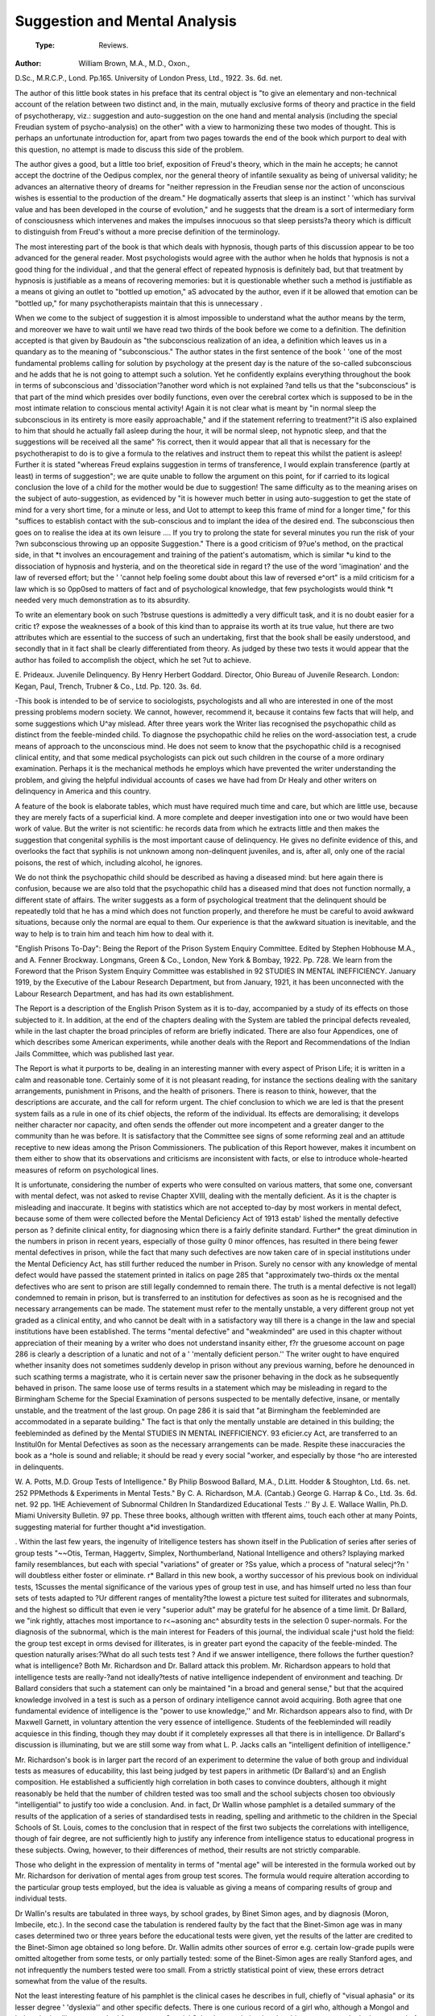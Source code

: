 Suggestion and Mental Analysis
================================

 :Type: Reviews.
:Author: William Brown, M.A., M.D., Oxon.,
D.Sc., M.R.C.P., Lond. Pp.165. University of London Press, Ltd., 1922.
3s. 6d. net.

The author of this little book states in his
preface that its central object is "to give an
elementary and non-technical account of the
relation between two distinct and, in the main,
mutually exclusive forms of theory and practice in the field of psychotherapy, viz.: suggestion and auto-suggestion on the one hand and
mental analysis (including the special Freudian system of psycho-analysis) on the other"
with a view to harmonizing these two modes
of thought. This is perhaps an unfortunate
introduction for, apart from two pages towards
the end of the book which purport to deal with
this question, no attempt is made to discuss
this side of the problem.

The author gives a good, but a little too
brief, exposition of Freud's theory, which in
the main he accepts; he cannot accept the
doctrine of the Oedipus complex, nor the
general theory of infantile sexuality as being
of universal validity; he advances an alternative theory of dreams for "neither repression
in the Freudian sense nor the action of unconscious wishes is essential to the production of
the dream." He dogmatically asserts that
sleep is an instinct ' 'which has survival value
and has been developed in the course of evolution," and he suggests that the dream is a
sort of intermediary form of consciousness
which intervenes and makes the impulses
innocuous so that sleep persists?a theory
which is difficult to distinguish from Freud's
without a more precise definition of the terminology.

The most interesting part of the book is
that which deals with hypnosis, though parts
of this discussion appear to be too advanced
for the general reader. Most psychologists
would agree with the author when he holds
that hypnosis is not a good thing for the individual , and that the general effect of repeated
hypnosis is definitely bad, but that treatment
by hypnosis is justifiable as a means of recovering memories: but it is questionable whether
such a method is justifiable as a means ot
giving an outlet to "bottled up emotion," aS
advocated by the author, even if it be allowed
that emotion can be "bottled up," for many
psychotherapists maintain that this is unnecessary .

When we come to the subject of suggestion it
is almost impossible to understand what the
author means by the term, and moreover we
have to wait until we have read two thirds of
the book before we come to a definition. The
definition accepted is that given by Baudouin
as "the subconscious realization of an idea,
a definition which leaves us in a quandary as
to the meaning of "subconscious." The
author states in the first sentence of the book
' 'one of the most fundamental problems calling
for solution by psychology at the present day
is the nature of the so-called subconscious
and he adds that he is not going to attempt
such a solution. Yet he confidently explains
everything throughout the book in terms of
subconscious and 'dissociation'?another word
which is not explained ?and tells us that the
"subconscious" is that part of the mind which
presides over bodily functions, even over the
cerebral cortex which is supposed to be in the
most intimate relation to conscious mental
activity! Again it is not clear what is meant
by "in normal sleep the subconscious in its
entirety is more easily approachable," and
if the statement referring to treatment?"it iS
also explained to him that should he actually
fall asleep during the hour, it will be normal
sleep, not hypnotic sleep, and that the suggestions will be received all the same" ?is correct, then it would appear that all that is
necessary for the psychotherapist to do is to
give a formula to the relatives and instruct
them to repeat this whilst the patient is
asleep! Further it is stated "whereas Freud
explains suggestion in terms of transference, I
would explain transference (partly at least)
in terms of suggestion"; we are quite unable
to follow the argument on this point, for if
carried to its logical conclusion the love of a
child for the mother would be due to suggestion! The same difficulty as to the meaning
arises on the subject of auto-suggestion, as
evidenced by "it is however much better in
using auto-suggestion to get the state of mind
for a very short time, for a minute or less, and
Uot to attempt to keep this frame of mind for
a longer time," for this "suffices to establish
contact with the sub-conscious and to implant
the idea of the desired end. The subconscious
then goes on to realise the idea at its own leisure .... If you try to prolong the state
for several minutes you run the risk of your
?wn subconscious throwing up an opposite
Suggestion." There is a good criticism of
9?ue's method, on the practical side, in that
*t involves an encouragement and training of
the patient's automatism, which is similar
*u kind to the dissociation of hypnosis and
hysteria, and on the theoretical side in regard
t? the use of the word 'imagination' and the
law of reversed effort; but the ' 'cannot help
foeling some doubt about this law of reversed
e^ort" is a mild criticism for a law which is so
0pp0sed to matters of fact and of psychological
knowledge, that few psychologists would think
*t needed very much demonstration as to its
absurdity.

To write an elementary book on such
?bstruse questions is admittedly a very difficult task, and it is no doubt easier for a critic
t? expose the weaknesses of a book of this kind
than to appraise its worth at its true value,
hut there are two attributes which are essential to the success of such an undertaking, first
that the book shall be easily understood, and
secondly that in it fact shall be clearly differentiated from theory. As judged by these
two tests it would appear that the author has
foiled to accomplish the object, which he set
?ut to achieve.

E. Prideaux.
Juvenile Delinquency. By Henry Herbert
Goddard. Director, Ohio Bureau of
Juvenile Research. London: Kegan,
Paul, Trench, Trubner & Co., Ltd. Pp.
120. 3s. 6d.

-This book is intended to be of service to
sociologists, psychologists and all who are
interested in one of the most pressing problems
modern society. We cannot, however,
recommend it, because it contains few facts
that will help, and some suggestions which
U^ay mislead. After three years work the
Writer lias recognised the psychopathic child
as distinct from the feeble-minded child. To
diagnose the psychopathic child he relies on
the word-association test, a crude means of
approach to the unconscious mind. He does
not seem to know that the psychopathic child
is a recognised clinical entity, and that some
medical psychologists can pick out such
children in the course of a more ordinary
examination. Perhaps it is the mechanical
methods he employs which have prevented the
writer understanding the problem, and giving
the helpful individual accounts of cases we
have had from Dr Healy and other writers on
delinquency in America and this country.

A feature of the book is elaborate tables,
which must have required much time and
care, but which are little use, because they are
merely facts of a superficial kind. A more
complete and deeper investigation into one or
two would have been work of value. But the
writer is not scientific: he records data from
which he extracts little and then makes the
suggestion that congenital syphilis is the
most important cause of delinquency. He
gives no definite evidence of this, and overlooks the fact that syphilis is not unknown
among non-delinquent juveniles, and is, after
all, only one of the racial poisons, the rest of
which, including alcohol, he ignores.

We do not think the psychopathic child
should be described as having a diseased
mind: but here again there is confusion,
because we are also told that the psychopathic
child has a diseased mind that does not function normally, a different state of affairs. The
writer suggests as a form of psychological
treatment that the delinquent should be
repeatedly told that he has a mind which does
not function properly, and therefore he must
be careful to avoid awkward situations,
because only the normal are equal to them.
Our experience is that the awkward situation
is inevitable, and the way to help is to train
him and teach him how to deal with it.

"English Prisons To-Day": Being the
Report of the Prison System Enquiry
Committee. Edited by Stephen Hobhouse M.A., and A. Fenner Brockway.
Longmans, Green & Co., London, New
York & Bombay, 1922. Pp. 728.
We learn from the Foreword that the Prison
System Enquiry Committee was established in
92 STUDIES IN MENTAL INEFFICIENCY.
January 1919, by the Executive of the Labour
Research Department, but from January,
1921, it has been unconnected with the Labour
Research Department, and has had its own
establishment.

The Report is a description of the English
Prison System as it is to-day, accompanied
by a study of its effects on those subjected
to it. In addition, at the end of the chapters
dealing with the System are tabled the principal defects revealed, while in the last chapter
the broad principles of reform are briefly
indicated. There are also four Appendices,
one of which describes some American experiments, while another deals with the Report
and Recommendations of the Indian Jails
Committee, which was published last year.

The Report is what it purports to be, dealing
in an interesting manner with every aspect of
Prison Life; it is written in a calm and reasonable tone. Certainly some of it is not pleasant
reading, for instance the sections dealing
with the sanitary arrangements, punishment
in Prisons, and the health of prisoners. There
is reason to think, however, that the descriptions are accurate, and the call for reform
urgent. The chief conclusion to which we
are led is that the present system fails as a
rule in one of its chief objects, the reform of
the individual. Its effects are demoralising;
it develops neither character nor capacity,
and often sends the offender out more incompetent and a greater danger to the community
than he was before. It is satisfactory that the
Committee see signs of some reforming zeal
and an attitude receptive to new ideas among
the Prison Commissioners. The publication
of this Report however, makes it incumbent
on them either to show that its observations
and criticisms are inconsistent with facts, or
else to introduce whole-hearted measures of
reform on psychological lines.

It is unfortunate, considering the number
of experts who were consulted on various
matters, that some one, conversant with
mental defect, was not asked to revise Chapter
XVIII, dealing with the mentally deficient.
As it is the chapter is misleading and inaccurate. It begins with statistics which are not
accepted to-day by most workers in mental
defect, because some of them were collected
before the Mental Deficiency Act of 1913 estab'
lished the mentally defective person as ?
definite clinical entity, for diagnosing whicn
there is a fairly definite standard. Further*
the great diminution in the numbers in prison
in recent years, especially of those guilty 0
minor offences, has resulted in there being
fewer mental defectives in prison, while the
fact that many such defectives are now taken
care of in special institutions under the
Mental Deficiency Act, has still further reduced
the number in Prison. Surely no censor with
any knowledge of mental defect would have
passed the statement printed in italics on
page 285 that "approximately two-thirds ox
the mental defectives who are sent to prison
are still legally condemned to remain there.
The truth is a mental defective is not legall)
condemned to remain in prison, but is transferred to an institution for defectives as soon
as he is recognised and the necessary arrangements can be made. The statement must
refer to the mentally unstable, a very different
group not yet graded as a clinical entity, and
who cannot be dealt with in a satisfactory way
till there is a change in the law and special
institutions have been established. The
terms "mental defective" and "weakminded" are used in this chapter without
appreciation of their meaning by a writer
who does not understand insanity either, f?r
the gruesome account on page 286 is clearly a
description of a lunatic and not of a ' 'mentally
deficient person.'' The writer ought to have
enquired whether insanity does not sometimes
suddenly develop in prison without any previous warning, before he denounced in such
scathing terms a magistrate, who it is certain
never saw the prisoner behaving in the dock
as he subsequently behaved in prison. The
same loose use of terms results in a statement
which may be misleading in regard to the
Birmingham Scheme for the Special Examination of persons suspected to be mentally defective, insane, or mentally unstable, and the
treatment of the last group. On page 286
it is said that "at Birmingham the feebleminded are accommodated in a separate
building." The fact is that only the mentally unstable are detained in this building;
the feebleminded as defined by the Mental
STUDIES IN MENTAL INEFFICIENCY. 93
eficier.cy Act, are transferred to an Institul0n for Mental Defectives as soon as the
necessary arrangements can be made.
Respite these inaccuracies the book as a
^hole is sound and reliable; it should be read
y every social "worker, and especially by those
^ho are interested in delinquents.

W. A. Potts, M.D.
Group Tests of Intelligence." By
Philip Boswood Ballard, M.A., D.Litt.
Hodder & Stoughton, Ltd. 6s. net.
252 PPMethods & Experiments in Mental
Tests." By C. A. Richardson, M.A.
(Cantab.) George G. Harrap & Co., Ltd.
3s. 6d. net. 92 pp.
1HE Achievement of Subnormal Children
In Standardized Educational Tests .''
By J. E. Wallace Wallin, Ph.D. Miami
University Bulletin. 97 pp.
These three books, although written with
tfferent aims, touch each other at many
Points, suggesting material for further thought
a*id investigation.

. Within the last few years, the ingenuity of
lritelligence testers has shown itself in the
Publication of series after series of group tests
"~~Otis, Terman, Haggertv, Simplex, Northumberland, National Intelligence and others?
lsplaying marked family resemblances, but
each with special "variations" of greater or
?Ss yalue, which a process of "natural selecj^?n ' will doubtless either foster or eliminate.
r* Ballard in this new book, a worthy successor of his previous book on individual tests,
1Scusses the mental significance of the various
ypes of group test in use, and has himself
urted no less than four sets of tests adapted to
?Ur different ranges of mentality?the lowest
a picture test suited for illiterates and subnormals, and the highest so difficult that even
ie very "superior adult" may be grateful for
he absence of a time limit. Dr Ballard, we
"ink rightly, attaches most importance to
r<~asoning anc^ absurdity tests in the selection
0 super-normals. For the diagnosis of the
subnormal, which is the main interest for
Feaders of this journal, the individual scale
j^ust hold the field: the group test except in
orms devised for illiterates, is in greater part
eyond the capacity of the feeble-minded.
The question naturally arises:?What do all
such tests test ? And if we answer intelligence,
there follows the further question? what is
intelligence? Both Mr. Richardson and Dr.
Ballard attack this problem. Mr. Richardson
appears to hold that intelligence tests are
really-?and not ideally?tests of native intelligence independent of environment and
teaching. Dr Ballard considers that such a
statement can only be maintained "in a broad
and general sense," but that the acquired
knowledge involved in a test is such as a person
of ordinary intelligence cannot avoid acquiring. Both agree that one fundamental evidence of intelligence is the "power to use
knowledge,'' and Mr. Richardson appears also
to find, with Dr Maxwell Garnett, in voluntary attention the very essence of intelligence.
Students of the feebleminded will readily
acquiesce in this finding, though they may
doubt if it completely expresses all that there
is in intelligence. Dr Ballard's discussion
is illuminating, but we are still some way
from what L. P. Jacks calls an "intelligent
definition of intelligence."

Mr. Richardson's book is in larger part the
record of an experiment to determine the value
of both group and individual tests as measures
of educability, this last being judged by test
papers in arithmetic (Dr Ballard's) and an
English composition. He established a sufficiently high correlation in both cases to convince doubters, although it might reasonably
be held that the number of children tested was
too small and the school subjects chosen too
obviously "intelligential" to justify too wide
a conclusion. And. in fact, Dr Wallin whose
pamphlet is a detailed summary of the results
of the application of a series of standardised
tests in reading, spelling and arithmetic to the
children in the Special Schools of St. Louis,
comes to the conclusion that in respect of the
first two subjects the correlations with intelligence, though of fair degree, are not sufficiently high to justify any inference from intelligence status to educational progress in these
subjects. Owing, however, to their differences of method, their results are not strictly
comparable.

Those who delight in the expression of mentality in terms of "mental age" will be interested in the formula worked out by Mr.
Richardson for derivation of mental ages from
group test scores. The formula would require
alteration according to the particular group
tests employed, but the idea is valuable as
giving a means of comparing results of group
and individual tests.

Dr Wallin's results are tabulated in three
ways, by school grades, by Binet Simon ages,
and by diagnosis (Moron, Imbecile, etc.). In
the second case the tabulation is rendered
faulty by the fact that the Binet-Simon age
was in many cases determined two or three
years before the educational tests were given,
yet the results of the latter are credited to the
Binet-Simon age obtained so long before. Dr.
Wallin admits other sources of error e.g. certain low-grade pupils were omitted altogether
from some tests, or only partially tested: some
of the Binet-Simon ages are really Stanford
ages, and not infrequently the numbers tested
were too small. From a strictly statistical
point of view, these errors detract somewhat
from the value of the results.

Not the least interesting feature of his pamphlet is the clinical cases he describes in full,
chiefly of "visual aphasia" or its lesser degree
' 'dyslexia'' and other specific defects. There
is one curious record of a girl who, although a
Mongol and below the intelligence standard
for entry to a Special School, was admitted
and at thirteen years made the best record of
all the pupils in reading.

On the question of school organisation, Dr.
Wallin comes somewhat into conflict with Dr.
Ballard. The latter holds that the "intelligence of the pupils is the primary, but not the
only basis on which schools should be organised" and suggests that there should be three
distinct "streams of promotion" in every
school corresponding to the different levels of
intelligence. Dr Wallin criticizes this position and maintains that a child's stage in
school subjects cannot be neglected and that
allowance must be made for specific abilities
and disabilities, as also for character and
physical factors. Probably Dr Ballard would
admit much of this, but he evinces a faith in
the I.Q. which all may not share. "No
other factor" he declares "tells us so much
about a child as the I.Q." The I.Q. by
itself, in the opinion of many, tells us relatively little about a child, but all can agree that a
school classification based on intelligence
would be superior to the present official classification by chronological age.

Dr Ballard's chapters on the mathematics
of correlations and probable errors will be
valuable to those who lack time or the necessary native capacity to read the longer treatises on the subject.

All three books repay careful study and are
full of suggestion.
H. Herd.
"Condensed Guide for the Stanford Hevision OF THE BlNET-SlMON INTELLIGENCE
Tests .'' By Lewis M. Terman. Harrap
& Co. 3s. 6d.

There has just been issued in England by
Messrs. George G. Harrap a Convenient "con
densed Guide for the Stanford Revision of the
Binet Simon Intelligence Tests" which will
prove very useful to examiners who use this
system. It is well printed and handy in
arrangement and will be found to be a more
rapid guide at the examination than the manual which however it is especially stated by
Professor Terman in the preface it must not
supersede. It is intended as a guide and not
a learner's manual. It seems a pity that it
was not adjusted, as the ordinary record book
has been, for English use and various Americanisms foreign to our children not altered to
suit our language.

Whether it is justifiable to use bad grammar
before a defective?i.e. the superlative when
comparing two things?is a matter perhaps for
the pedant, although the practical examiner
may accept the apologetic explanation given
in the manual (Year IIII (1) and Year V (1) )?
If the necessary test material could have
been inserted in a pocket at the end there would
then have been provided a true vademecum to
this popular revision. Personally the writer
finds the ordinary Binet-Simon tests suffice
for his needs, as he is not yet convinced that
a spurious accuracy, at any rate, in examining
defective children, is not brought about by
the Stanford Revision. The great objection
to all the mental tests at present in vogue is
the implication that the defective does under
stand the words used in putting them forward.
implies the scholastic side more than some
enthisiasts will admit, so that in regard to
prognosis as to manual progress which is primarilY important from the Institutional point
view, performance tests are more likely to
prove useful and is the line on which the
Cental testing of defectives ought to be
advanced. It must be emphasized that the
determination of the mental age by whatever
system arrived at should be only one part of
evidence, and as matters are at present
li?t made the main basis on which certification
?f niental defect stands. We are yet a long
Way from determining the essence of that
Cental will-o'-wisp called "general intelligence," and in the training of the defective
e Psychology of behaviour and its practical
relationship to conduct are the factors that
0r*e desires to be sure about.

W. H. COUPLAND.
The Annual Report of the School Medical
fficer of the Manchester Education Committee recently issued contains a section by
r- H. Herd, Chief Assistant School Medical
. fficer, on "The Diagnosis of Moral Imbecil' to which we should like to draw the
Mention of our readers.*

. Recapitulating the views which he outlined
a previous publication he criticises the text
j??k definition of Moral Imbeciilty as "the
ack of a moral sense "t on the ground both of
* s ambiguity and of the artificial distinction
t etween ' 'mental'' and ' 'moral'' that it tends
0 set up. The only reason for a separate
fk ^0n at a^> he considered, is to emphasise
. e difference in treatment which is called for
111 ^s class of defective, and he goes on to
^ggest therefore that ' 'Morally Defective
ersons" should be defined as "persons who,
early age, display irremediable in. J^ty of character, or inability to control
lr*stinctive impulses to such an extent as to
?0nstitute by their vicious and criminal
ehaviour a danger to others so great that care,
supervision, and control are necessary.''
hi >? introduction of the word "irremedie ' emphasises a point upon which Dr.
Herd lays great stress and of which those who
are practically concerned with the problem
cannot be too often reminded, viz.: that the
diagnosis of Moral Imbecility should never be
made or even considered without exhaustive
proof that the condition is "irremediable."
Modern psychology, he points out, has
revealed the profound influence of repressed
mental conflict in producing abnormalities of
conduct, and the possibility of such an influence being ultimately responsible for apparent
' 'Moral Imbecility'' should never be forgotten.
The more exhaustive the investigations made,
Dr Herd emphatically declares, the greater
will be the hesitation of the certifying officer
in his diagnosis, specially in the case of children. With this increase of psychological
knowledge the question of treatment becomes
of even greater importance, and even if a case
appears to be "irremediable" and is certified
for institution care, such care must be definitely curative on modern lines for the sake
of the individual himself and not merely
segregative for the sake of the community, its
underlying principle being, of course, "the
sublimation of the offending instincts so that
they find an outlet for their energy in useful
and harmless activities."

This pleas for treatment as opposed to mere
detention is one which will find a ready response from all those who think of the problem
of "mental inefficiency" in terms of human
happiness, though how far we are at present
from its practical realisation it is not encouraging to contemplate.

A very useful summary of the various
schools of Psycho Analytic thought, their
points of divergence and their chief exponents,
appeared in "The Lancet" of August 12th and
August 19th, 1922, contributed by Dr J.
Ernest Nicole, Assistant Medical Officer of the
Prestwich Asylum, Lancashire, under the
title "Psycho Analytical Schools, Old and
New."

Those of our readers who have no time for
prolonged study of this immensely important
subject and who are bewildered by the conflicting theories labelled with its name, will
we think find such a concise exposition as is
given in these two articles of considerable
help.

*See also '< The Lancet," 30.9.22.
l922eep"23U^^eS ^enta* Inefficiency," January.
96 STUDIES IN MENTAL INEFFICIENCY.
In the "Journal of Mental Science" for
July, 1922, is an interesting article by Dr.
Hamblin Smith, Medical Officer to H.M.
Prison, Birmingham, on ilThe Medical Examination of Delinquents' in which he describes
the scheme in force in Birmingham and urges'
its extension.

Since the article was written there has
been published by the writer an important
book on the subject under the title "TAe
Psychology of the Criminal," of which a full
review will appear in our next issue.
